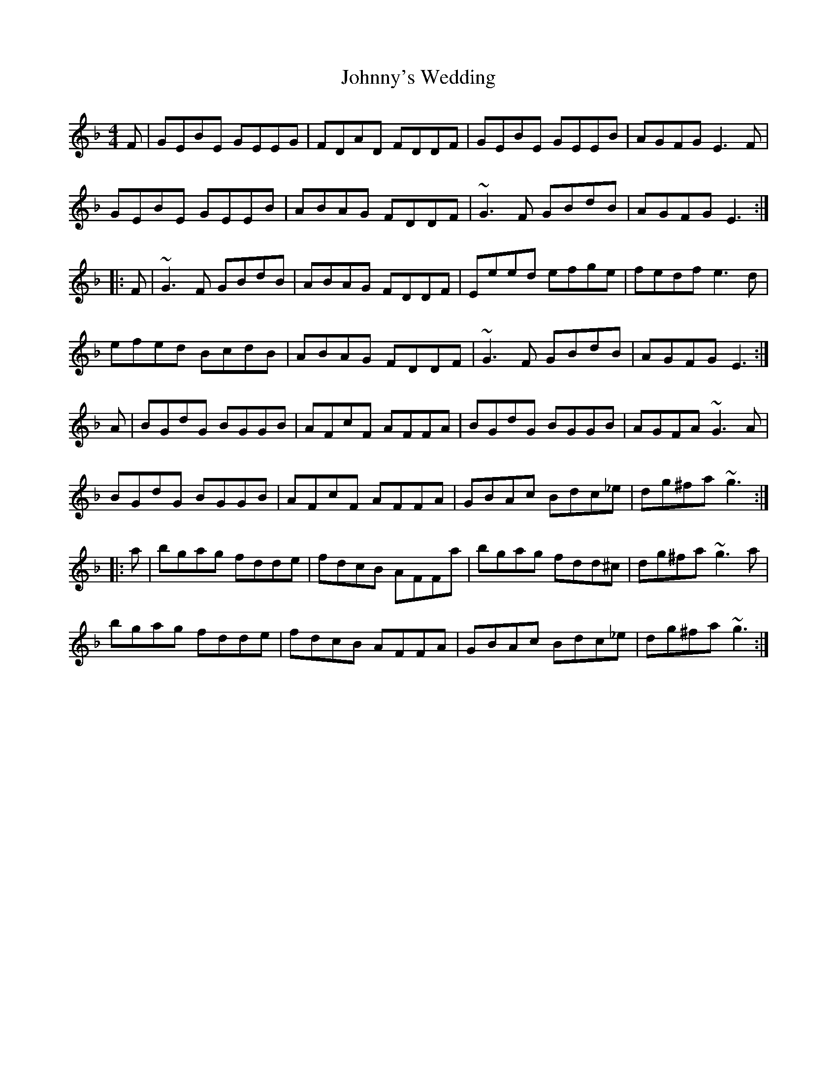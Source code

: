 X: 20835
T: Johnny's Wedding
R: reel
M: 4/4
K: Gdorian
F|GEBE GEEG|FDAD FDDF|GEBE GEEB|AGFG E3F|
GEBE GEEB|ABAG FDDF|~G3F GBdB|AGFG E3:|
|:F|~G3F GBdB|ABAG FDDF|Eeed efge|fedf e3d|
efed BcdB|ABAG FDDF|~G3F GBdB|AGFG E3:|
A|BGdG BGGB|AFcF AFFA|BGdG BGGB|AGFA ~G3A|
BGdG BGGB|AFcF AFFA|GBAc Bdc_e|dg^fa ~g3:|
|:a|bgag fdde|fdcB AFFa|bgag fdd^c|dg^fa ~g3a|
bgag fdde|fdcB AFFA|GBAc Bdc_e|dg^fa ~g3:|

